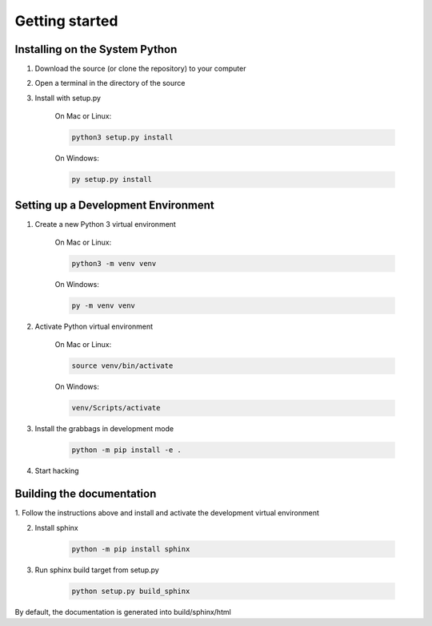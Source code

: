 ===============
Getting started
===============

Installing on the System Python
===============================

1. Download the source (or clone the repository) to your computer
2. Open a terminal in the directory of the source
3. Install with setup.py

    On Mac or Linux:

    .. code-block::

        python3 setup.py install

    On Windows:

    .. code-block::

        py setup.py install



Setting up a Development Environment
====================================
1. Create a new Python 3 virtual environment

    On Mac or Linux:

    .. code-block::

        python3 -m venv venv

    On Windows:

    .. code-block::

       py -m venv venv


2. Activate Python virtual environment

    On Mac or Linux:

    .. code-block::

       source venv/bin/activate

    On Windows:

    .. code-block::

       venv/Scripts/activate

3. Install the grabbags in development mode

    .. code-block::

       python -m pip install -e .

4. Start hacking

Building the documentation
==========================

1. Follow the instructions above and install and activate the development
virtual environment

2. Install sphinx

    .. code-block::

        python -m pip install sphinx


3. Run sphinx build target from setup.py

    .. code-block::

        python setup.py build_sphinx

By default, the documentation is generated into build/sphinx/html
